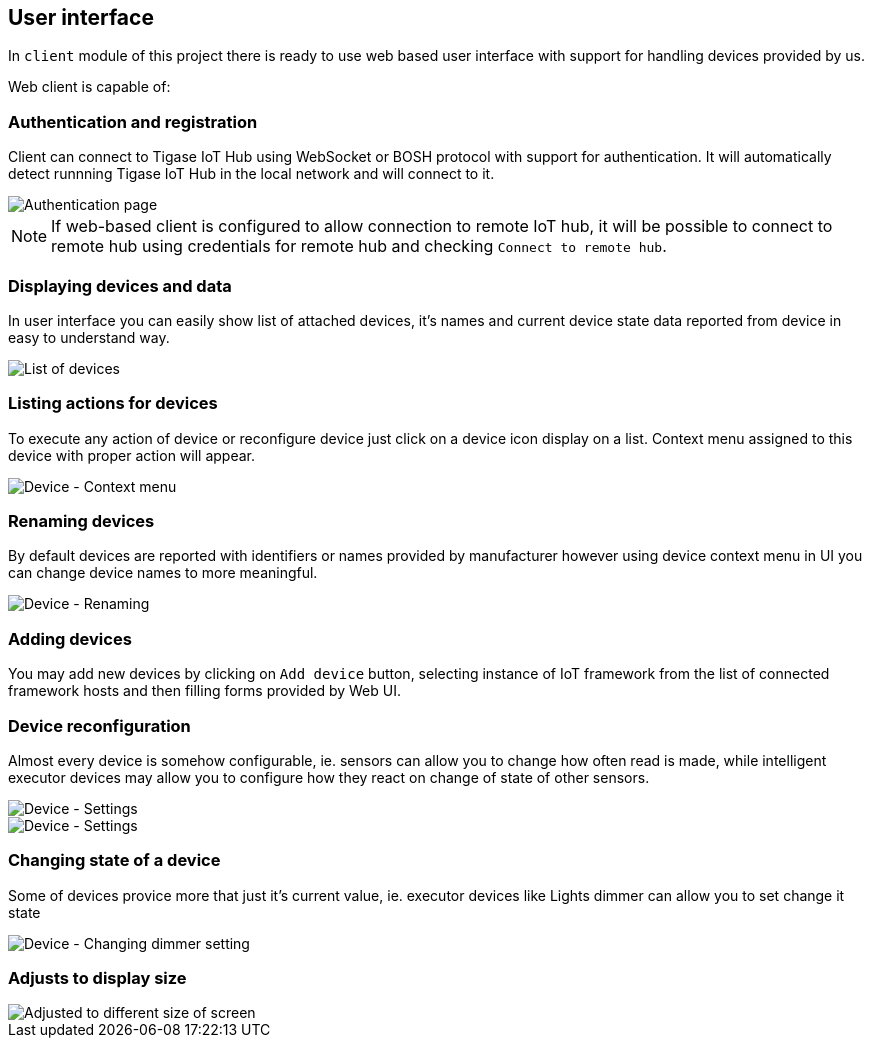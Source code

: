 
== User interface

In `client` module of this project there is ready to use web based user interface with support for
handling devices provided by us.

Web client is capable of:

=== Authentication and registration

Client can connect to Tigase IoT Hub using WebSocket or BOSH protocol with support for authentication.
It will automatically detect runnning Tigase IoT Hub in the local network and will connect to it.

image::images/client/authentication.png[Authentication page]

NOTE: If web-based client is configured to allow connection to remote IoT hub, it will be possible to connect to remote
hub using credentials for remote hub and checking `Connect to remote hub`.

=== Displaying devices and data

In user interface you can easily show list of attached devices, it's names and current device state
data reported from device in easy to understand way.

image::images/client/devices_list.png[List of devices]

=== Listing actions for devices

To execute any action of device or reconfigure device just click on a device icon display on a list.
Context menu assigned to this device with proper action will appear.

image::images/client/device_actions.png[Device - Context menu]

=== Renaming devices

By default devices are reported with identifiers or names provided by manufacturer however using
device context menu in UI you can change device names to more meaningful.

image::images/client/device_rename.png[Device - Renaming]

=== Adding devices

You may add new devices by clicking on `Add device` button, selecting instance of IoT framework from the list of connected
framework hosts and then filling forms provided by Web UI.

=== Device reconfiguration

Almost every device is somehow configurable, ie. sensors can allow you to change how often read is
made, while intelligent executor devices may allow you to configure how they react on change of state
of other sensors.

image::images/client/device_settings.png[Device - Settings]

image::images/client/device_settings_detailed.png[Device - Settings]

=== Changing state of a device

Some of devices provice more that just it's current value, ie. executor devices like +Lights dimmer+
can allow you to set change it state

image::images/client/dimmer_level.png[Device - Changing dimmer setting]

=== Adjusts to display size

image::images/client/devices_resized.png[Adjusted to different size of screen]
